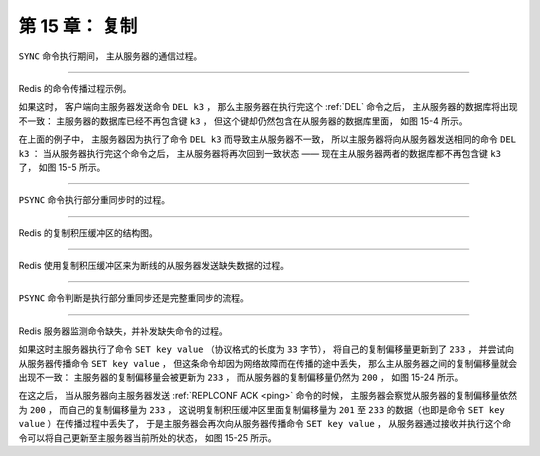 第 15 章： 复制
===================

``SYNC`` 命令执行期间，
主从服务器的通信过程。

.. graphviz::

    digraph {

        label = "\n 图 15-2    主从服务器在执行 SYNC 命令期间的通信过程"

        rankdir = LR

        splines = ortho

        node [shape = box, height = 2]

        master [label = "主\n服\n务\n器"]

        slave [label = "从\n服\n务\n器"]

        master -> slave [dir = back,  label = "发送 SYNC 命令"]

        master -> slave [label = "\n 发送 RDB 文件"]

        master -> slave [label = "\n 发送缓冲区保存的所有写命令"]

    }

----

Redis 的命令传播过程示例。

.. graphviz::

    digraph {

        label = "\n 图 15-3    处于一致状态的主从服务器"

        rankdir = LR

        node [shape = record, width = 2]

        subgraph cluster_master {

            label = "主服务器"

            master_db [label = " <head> 数据库 | <k1> k1 | <k2> k2 | <k3> k3 | <k4> k4 | <k5> k5 "];

        }

        
        subgraph cluster_slave {

            label = "从服务器"

            slave_db [label = " <head> 数据库 | <k1> k1 | <k2> k2 | <k3> k3 | <k4> k4 | <k5> k5 "];

        }

        master_db -> slave_db [style = invis]
    }

如果这时，
客户端向主服务器发送命令 ``DEL k3`` ，
那么主服务器在执行完这个 :ref:`DEL` 命令之后，
主从服务器的数据库将出现不一致：
主服务器的数据库已经不再包含键 ``k3`` ，
但这个键却仍然包含在从服务器的数据库里面，
如图 15-4 所示。

.. graphviz::

    digraph {

        label = "\n 图 15-4    处于不一致状态的主从服务器"

        rankdir = LR

        node [shape = circle]

        client [label = "客户端"]

        node [shape = record, width = 2]

        subgraph cluster_master {

            label = "主服务器"

            master_db [label = " <head> 数据库 | <k1> k1 | <k2> k2 | <k4> k4 | <k5> k5 "];

        }

        
        subgraph cluster_slave {

            label = "从服务器"

            slave_db [label = " <head> 数据库 | <k1> k1 | <k2> k2 | <k3> k3 | <k4> k4 | <k5> k5 "];

        }

        master_db -> slave_db [style = invis]

        client -> master_db [label = "发送命令 \n DEL k3"]
    }

在上面的例子中，
主服务器因为执行了命令 ``DEL k3`` 而导致主从服务器不一致，
所以主服务器将向从服务器发送相同的命令 ``DEL k3`` ：
当从服务器执行完这个命令之后，
主从服务器将再次回到一致状态 —— 
现在主从服务器两者的数据库都不再包含键 ``k3`` 了，
如图 15-5 所示。

.. graphviz::

    digraph {

        label = "\n 图 15-5    主服务器向从服务器发送命令"

        rankdir = LR

        node [shape = record, width = 2]

        subgraph cluster_master {

            label = "主服务器"

            master_db [label = " <head> 数据库 | <k1> k1 | <k2> k2 | <k4> k4 | <k5> k5 "];

        }
        
        subgraph cluster_slave {

            label = "从服务器"

            slave_db [label = " <head> 数据库 | <k1> k1 | <k2> k2 | <k4> k4 | <k5> k5 "];

        }

        master_db -> slave_db [label = "发送命令 \n DEL k3"]
    }

----

``PSYNC`` 命令执行部分重同步时的过程。

.. graphviz::

    digraph {
   
        rankdir = LR;

        node [shape = record, height = 2];

        splines = ortho;

        master [label = "主\n服\n务\n器"];

        slave [label = "从\n服\n务\n器"];

        master -> slave [dir = back, label = "PSYNC"];

        master -> slave [label = "\n+CONTINUE"];

        master -> slave [label = "\n发送主从服务器断线期间\n主服务器执行的写命令"];

        label = "\n图 15-6    主从服务器执行部分重同步的过程";

    }

----

Redis 的复制积压缓冲区的结构图。

.. graphviz::

    digraph {

        rankdir = LR;

        node [shape = record];

        subgraph cluster_master {

            label = "主服务器";

            propagater [label = "命令传播程序", height = 3.0];

            backlog [label = "复制积压缓冲区"];
            propagater -> backlog [label = "将写命令放入队列"];


        }

        node [height = 1.0];

        subgraph cluster_slaves {


            slave1 [label = "从服务器 A"];

            slave2 [label = "从服务器 B"];

            slave3 [label = "从服务器 C"];

            style = invis;

        }

        edge [label = "发送写命令"]

        backlog -> slave1 [style = invis];
        propagater -> slave1;
        propagater -> slave2;
        propagater -> slave3;

        label = "\n图 15-10    主服务器向复制积压缓冲区和所有从服务器传播写命令数据";
    }

----

Redis 使用复制积压缓冲区来为断线的从服务器发送缺失数据的过程。

.. graphviz::

    digraph {

        rankdir = LR;

        node [shape = box, height = 1.0];

        //

        master [label = "主服务器\n\noffset = 10086"];

        slave1 [label = "从服务器 A\n\noffset = 10086"];

        slave2 [label = "从服务器 B\n\noffset = 10086"];

        slave3 [label = "从服务器 C\n\noffset = 10086"];

        //

        edge [style = invis];

        master -> slave1;
        master -> slave2;
        master -> slave3;

        label = "\n图 15-7    拥有相同偏移量的主服务器和它的三个从服务器";

    }

.. graphviz::

    digraph {

        rankdir = LR;

        node [shape = box, height = 1.0];

        //

        master [label = "主服务器\n\noffset = 10119"];

        slave1 [label = "从服务器 A\n\noffset = 10119"];

        slave2 [label = "从服务器 B\n\noffset = 10119"];

        slave3 [label = "从服务器 C\n\noffset = 10119"];

        //

        edge [label = "传播 33 字节数据"];

        master -> slave1;
        master -> slave2;
        master -> slave3;

        label = "\n图 15-8    更新偏移量之后的主从服务器";
    }

.. graphviz::

    digraph {

        rankdir = LR;

        node [shape = box, height = 1.0];

        //

        master [label = "主服务器\n\noffset = 10119"];

        slave1 [label = "从服务器 A\n\noffset = 10086"];

        slave2 [label = "从服务器 B\n\noffset = 10119"];

        slave3 [label = "从服务器 C\n\noffset = 10119"];

        //

        edge [label = "传播 33 字节数据"];

        master -> slave1 [style = dotted, dir = none, label = "（断线）"];
        master -> slave2;
        master -> slave3;

        label = "\n图 15-9    因为断线而处于不一致状态的从服务器 A";
    }

.. graphviz::

    digraph {

        rankdir = LR;

        node [shape = box, height = 1.0];

        //

        master [label = "主服务器\n\noffset = 10119"];

        slave1 [label = "从服务器 A\n\noffset = 10119"];

        slave2 [label = "从服务器 B\n\noffset = 10119"];

        slave3 [label = "从服务器 C\n\noffset = 10119"];

        //

        master -> slave1 [label = "发送断线时缺失的\n 33 字节数据"];
        master -> slave2 [style = invis, dir = none];
        master -> slave3 [style = invis, dir = none];

        label = "\n图 15-11    主服务器向从服务器发送缺失的数据";

    }

----

``PSYNC`` 命令判断是执行部分重同步还是完整重同步的流程。

.. graphviz::

    digraph {
        
        node [shape = box];

        data_sync [label = "从服务器接到客户端发来的 SLAVEOF 命令"];

        have_cache_or_not [label = "这是从服务器第一次执行复制？", shape = diamond];

        data_sync -> have_cache_or_not;

        force_full_resync [label = "向主服务器发送\nPSYNC ? -1"];

        try_partial_resync [label = "向主服务器发送\nPSYNC <runid> <offset>"];

        have_cache_or_not -> force_full_resync [label = "是"];

        have_cache_or_not -> try_partial_resync [label = "否"];

        full_resync [label = "主服务器返回\n+FULLRESYNC <runid> <offset>\n执行完整重同步"];

        force_full_resync -> full_resync;

        master_return_continue_or_not [label = "主服务器返回 +CONTINUE ？", shape = diamond];

        try_partial_resync -> master_return_continue_or_not;

        master_return_continue_or_not -> full_resync [label = "否"];

        partial_resync [label = "执行部分重同步"];

        master_return_continue_or_not -> partial_resync [label = "是"];

        label = "\n图 15-12    PSYNC 执行完整重同步和部分重同步时可能遇上的情况";

    }

----

Redis 服务器监测命令缺失，并补发缺失命令的过程。

.. graphviz::

    digraph {

        label = "\n 图 15-23    主从服务器处于一致状态"

        rankdir = LR;

        node [shape = box, height = 2]

        master [label = "主服务器\n复制偏移量为 200"]

        slave [label = "从服务器\n复制偏移量为 200"]

        master -> slave [style = invis]

    }

如果这时主服务器执行了命令 ``SET key value`` （协议格式的长度为 ``33`` 字节），
将自己的复制偏移量更新到了 ``233`` ，
并尝试向从服务器传播命令 ``SET key value`` ，
但这条命令却因为网络故障而在传播的途中丢失，
那么主从服务器之间的复制偏移量就会出现不一致：
主服务器的复制偏移量会被更新为 ``233`` ，
而从服务器的复制偏移量仍然为 ``200`` ，
如图 15-24 所示。

.. graphviz::

    digraph {

        label = "\n 图 15-24    主从服务器处于不一致状态"

        rankdir = LR;

        node [shape = box]

        master [label = "主服务器\n复制偏移量为 233", height = 2]

        stop [shape = point]

        slave [label = "从服务器\n复制偏移量为 200", height = 2]

        master -> stop [label = "SET key value", style = dashed]

        stop -> slave [style = invis]

    }

在这之后，
当从服务器向主服务器发送 :ref:`REPLCONF ACK <ping>` 命令的时候，
主服务器会察觉从服务器的复制偏移量依然为 ``200`` ，
而自己的复制偏移量为 ``233`` ，
这说明复制积压缓冲区里面复制偏移量为 ``201`` 至 ``233`` 的数据（也即是命令 ``SET key value`` ）在传播过程中丢失了，
于是主服务器会再次向从服务器传播命令 ``SET key value`` ，
从服务器通过接收并执行这个命令可以将自己更新至主服务器当前所处的状态，
如图 15-25 所示。

.. graphviz::

    digraph {

        label = "\n 图 15-25    主服务器向从服务器补发缺失的数据"

        rankdir = LR

        splines = ortho

        node [shape = box, height = 2]

        master [label = "主服务器\n复制偏移量为 233"]

        slave [label = "从服务器\n复制偏移量为 233"]

        master -> slave [dir = back, label = "REPLCONF ACK 200"]

        master -> slave [label = "\nSET key value"]

    }
